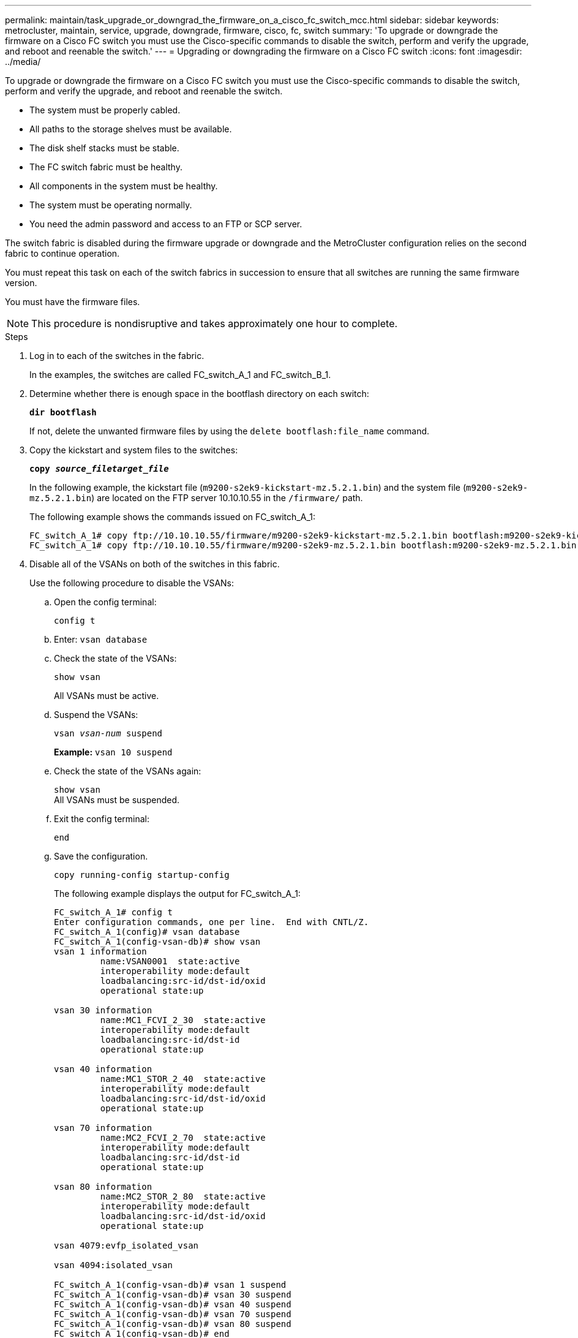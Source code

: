 ---
permalink: maintain/task_upgrade_or_downgrad_the_firmware_on_a_cisco_fc_switch_mcc.html
sidebar: sidebar
keywords: metrocluster, maintain, service, upgrade, downgrade, firmware, cisco, fc, switch
summary: 'To upgrade or downgrade the firmware on a Cisco FC switch you must use the Cisco-specific commands to disable the switch, perform and verify the upgrade, and reboot and reenable the switch.'
---
= Upgrading or downgrading the firmware on a Cisco FC switch
:icons: font
:imagesdir: ../media/

[.lead]
To upgrade or downgrade the firmware on a Cisco FC switch you must use the Cisco-specific commands to disable the switch, perform and verify the upgrade, and reboot and reenable the switch.

* The system must be properly cabled.
* All paths to the storage shelves must be available.
* The disk shelf stacks must be stable.
* The FC switch fabric must be healthy.
* All components in the system must be healthy.
* The system must be operating normally.
* You need the admin password and access to an FTP or SCP server.

The switch fabric is disabled during the firmware upgrade or downgrade and the MetroCluster configuration relies on the second fabric to continue operation.

You must repeat this task on each of the switch fabrics in succession to ensure that all switches are running the same firmware version.

You must have the firmware files.

NOTE: This procedure is nondisruptive and takes approximately one hour to complete.

.Steps
. Log in to each of the switches in the fabric.
+
In the examples, the switches are called FC_switch_A_1 and FC_switch_B_1.

. Determine whether there is enough space in the bootflash directory on each switch:
+
`*dir bootflash*`
+
If not, delete the unwanted firmware files by using the `delete bootflash:file_name` command.

. Copy the kickstart and system files to the switches:
+
`*copy _source_filetarget_file_*`
+
In the following example, the kickstart file (`m9200-s2ek9-kickstart-mz.5.2.1.bin`) and the system file (`m9200-s2ek9-mz.5.2.1.bin`) are located on the FTP server 10.10.10.55 in the `/firmware/` path.
+
The following example shows the commands issued on FC_switch_A_1:
+
----
FC_switch_A_1# copy ftp://10.10.10.55/firmware/m9200-s2ek9-kickstart-mz.5.2.1.bin bootflash:m9200-s2ek9-kickstart-mz.5.2.1.bin
FC_switch_A_1# copy ftp://10.10.10.55/firmware/m9200-s2ek9-mz.5.2.1.bin bootflash:m9200-s2ek9-mz.5.2.1.bin
----

. Disable all of the VSANs on both of the switches in this fabric.
+
Use the following procedure to disable the VSANs:
+
.. Open the config terminal:
+
`config t`
+
.. Enter: `vsan database`
+
.. Check the state of the VSANs:
+
`show vsan`
+
All VSANs must be active.
+
.. Suspend the VSANs:
+
`vsan _vsan-num_ suspend`
+
*Example:* `vsan 10 suspend`
+
.. Check the state of the VSANs again:
+
`show vsan`
 +
All VSANs must be suspended.
+
.. Exit the config terminal:
+
`end`
+
.. Save the configuration.
+
`copy running-config startup-config`
+
The following example displays the output for FC_switch_A_1:
+
----
FC_switch_A_1# config t
Enter configuration commands, one per line.  End with CNTL/Z.
FC_switch_A_1(config)# vsan database
FC_switch_A_1(config-vsan-db)# show vsan
vsan 1 information
         name:VSAN0001  state:active
         interoperability mode:default
         loadbalancing:src-id/dst-id/oxid
         operational state:up

vsan 30 information
         name:MC1_FCVI_2_30  state:active
         interoperability mode:default
         loadbalancing:src-id/dst-id
         operational state:up

vsan 40 information
         name:MC1_STOR_2_40  state:active
         interoperability mode:default
         loadbalancing:src-id/dst-id/oxid
         operational state:up

vsan 70 information
         name:MC2_FCVI_2_70  state:active
         interoperability mode:default
         loadbalancing:src-id/dst-id
         operational state:up

vsan 80 information
         name:MC2_STOR_2_80  state:active
         interoperability mode:default
         loadbalancing:src-id/dst-id/oxid
         operational state:up

vsan 4079:evfp_isolated_vsan

vsan 4094:isolated_vsan

FC_switch_A_1(config-vsan-db)# vsan 1 suspend
FC_switch_A_1(config-vsan-db)# vsan 30 suspend
FC_switch_A_1(config-vsan-db)# vsan 40 suspend
FC_switch_A_1(config-vsan-db)# vsan 70 suspend
FC_switch_A_1(config-vsan-db)# vsan 80 suspend
FC_switch_A_1(config-vsan-db)# end
FC_switch_A_1#
FC_switch_A_1# show vsan
vsan 1 information
         name:VSAN0001  state:suspended
         interoperability mode:default
         loadbalancing:src-id/dst-id/oxid
         operational state:down

vsan 30 information
         name:MC1_FCVI_2_30  state:suspended
         interoperability mode:default
         loadbalancing:src-id/dst-id
         operational state:down

vsan 40 information
         name:MC1_STOR_2_40  state:suspended
         interoperability mode:default
         loadbalancing:src-id/dst-id/oxid
         operational state:down

vsan 70 information
         name:MC2_FCVI_2_70  state:suspended
         interoperability mode:default
         loadbalancing:src-id/dst-id
         operational state:down

vsan 80 information
         name:MC2_STOR_2_80  state:suspended
         interoperability mode:default
         loadbalancing:src-id/dst-id/oxid
         operational state:down

vsan 4079:evfp_isolated_vsan

vsan 4094:isolated_vsan
----

. Install the desired firmware on the switches:
+
`*install all system bootflash:__systemfile_name__ kickstart bootflash:__kickstartfile_name__*`
+
The following example shows the commands issued on FC_switch_A_1:
+
----
FC_switch_A_1# install all system bootflash:m9200-s2ek9-mz.5.2.1.bin kickstart bootflash:m9200-s2ek9-kickstart-mz.5.2.1.bin
Enter Yes to confirm the installation.
----

. Check the version of the firmware on each switch to make sure the correct version was installed:
+
`*show version*`

. Enable all of the VSANs on both of the switches in this fabric.
+
Use the following procedure to enable the VSANs:
+
.. Open the config terminal:
+
`config t`
+
.. Enter: `vsan database`
+
.. Check the state of the VSANs:
+
`show vsan`
+
The VSANs must be suspended.
+
.. Activate the VSANs:
+
`no vsan _vsan-num_ suspend`
+
*Example:* `no vsan 10 suspend`
+
.. Check the state of the VSANs again:
+
`show vsan`
+
All VSANs must be active.
+
.. Exit the config terminal:
+
`end`
+
.. Save the configuration:
+
`copy running-config startup-config`
+
The following example displays the output for FC_switch_A_1:
+
----
FC_switch_A_1# config t
Enter configuration commands, one per line.  End with CNTL/Z.
FC_switch_A_1(config)# vsan database
FC_switch_A_1(config-vsan-db)# show vsan
vsan 1 information
         name:VSAN0001  state:suspended
         interoperability mode:default
         loadbalancing:src-id/dst-id/oxid
         operational state:down

vsan 30 information
         name:MC1_FCVI_2_30  state:suspended
         interoperability mode:default
         loadbalancing:src-id/dst-id
         operational state:down

vsan 40 information
         name:MC1_STOR_2_40  state:suspended
         interoperability mode:default
         loadbalancing:src-id/dst-id/oxid
         operational state:down

vsan 70 information
         name:MC2_FCVI_2_70  state:suspended
         interoperability mode:default
         loadbalancing:src-id/dst-id
         operational state:down

vsan 80 information
         name:MC2_STOR_2_80  state:suspended
         interoperability mode:default
         loadbalancing:src-id/dst-id/oxid
         operational state:down

vsan 4079:evfp_isolated_vsan

vsan 4094:isolated_vsan

FC_switch_A_1(config-vsan-db)# no vsan 1 suspend
FC_switch_A_1(config-vsan-db)# no vsan 30 suspend
FC_switch_A_1(config-vsan-db)# no vsan 40 suspend
FC_switch_A_1(config-vsan-db)# no vsan 70 suspend
FC_switch_A_1(config-vsan-db)# no vsan 80 suspend
FC_switch_A_1(config-vsan-db)#
FC_switch_A_1(config-vsan-db)# show vsan
vsan 1 information
         name:VSAN0001  state:active
         interoperability mode:default
         loadbalancing:src-id/dst-id/oxid
         operational state:up

vsan 30 information
         name:MC1_FCVI_2_30  state:active
         interoperability mode:default
         loadbalancing:src-id/dst-id
         operational state:up

vsan 40 information
         name:MC1_STOR_2_40  state:active
         interoperability mode:default
         loadbalancing:src-id/dst-id/oxid
         operational state:up

vsan 70 information
         name:MC2_FCVI_2_70  state:active
         interoperability mode:default
         loadbalancing:src-id/dst-id
         operational state:up

vsan 80 information
         name:MC2_STOR_2_80  state:active
         interoperability mode:default
         loadbalancing:src-id/dst-id/oxid
         operational state:up

vsan 4079:evfp_isolated_vsan

vsan 4094:isolated_vsan

FC_switch_A_1(config-vsan-db)# end
FC_switch_A_1#
----
. Verify the operation of the MetroCluster configuration in ONTAP:
+
.. Check whether the system is multipathed:
+
`*node run -node _node-name_ sysconfig -a*`
+
.. Check for any health alerts on both clusters:
+
`*system health alert show*`
.. Confirm the MetroCluster configuration and that the operational mode is normal:
+
`*metrocluster show*`
.. Perform a MetroCluster check:
+
`*metrocluster check run*`
.. Display the results of the MetroCluster check:
+
`*metrocluster check show*`
.. Check for any health alerts on the switches (if present):
+
`*storage switch show*`
+
.. Run Config Advisor.
+
https://mysupport.netapp.com/site/tools/tool-eula/activeiq-configadvisor[NetApp Downloads: Config Advisor]
+
.. After running Config Advisor, review the tool's output and follow the recommendations in the output to address any issues discovered.

. Repeat this procedure for the second switch fabric.

// 1444678, 2022-05-19
